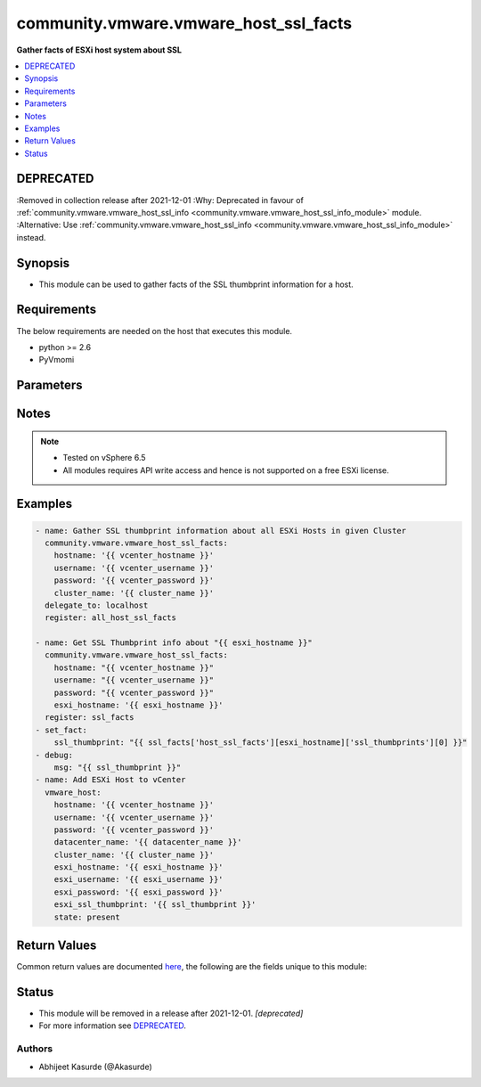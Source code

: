 .. _community.vmware.vmware_host_ssl_facts_module:


**************************************
community.vmware.vmware_host_ssl_facts
**************************************

**Gather facts of ESXi host system about SSL**



.. contents::
   :local:
   :depth: 1

DEPRECATED
----------
:Removed in collection release after 2021-12-01
:Why: Deprecated in favour of :ref:`community.vmware.vmware_host_ssl_info <community.vmware.vmware_host_ssl_info_module>` module.
:Alternative: Use :ref:`community.vmware.vmware_host_ssl_info <community.vmware.vmware_host_ssl_info_module>` instead.



Synopsis
--------
- This module can be used to gather facts of the SSL thumbprint information for a host.



Requirements
------------
The below requirements are needed on the host that executes this module.

- python >= 2.6
- PyVmomi


Parameters
----------

.. raw:: html

    <table  border=0 cellpadding=0 class="documentation-table">
        <tr>
            <th colspan="1">Parameter</th>
            <th>Choices/<font color="blue">Defaults</font></th>
            <th width="100%">Comments</th>
        </tr>
            <tr>
                <td colspan="1">
                    <div class="ansibleOptionAnchor" id="parameter-"></div>
                    <b>cluster_name</b>
                    <a class="ansibleOptionLink" href="#parameter-" title="Permalink to this option"></a>
                    <div style="font-size: small">
                        <span style="color: purple">string</span>
                    </div>
                </td>
                <td>
                </td>
                <td>
                        <div>Name of the cluster.</div>
                        <div>SSL thumbprint information about all ESXi host system in the given cluster will be reported.</div>
                        <div>If <code>esxi_hostname</code> is not given, this parameter is required.</div>
                </td>
            </tr>
            <tr>
                <td colspan="1">
                    <div class="ansibleOptionAnchor" id="parameter-"></div>
                    <b>esxi_hostname</b>
                    <a class="ansibleOptionLink" href="#parameter-" title="Permalink to this option"></a>
                    <div style="font-size: small">
                        <span style="color: purple">string</span>
                    </div>
                </td>
                <td>
                </td>
                <td>
                        <div>ESXi hostname.</div>
                        <div>SSL thumbprint information of this ESXi host system will be reported.</div>
                        <div>If <code>cluster_name</code> is not given, this parameter is required.</div>
                </td>
            </tr>
            <tr>
                <td colspan="1">
                    <div class="ansibleOptionAnchor" id="parameter-"></div>
                    <b>hostname</b>
                    <a class="ansibleOptionLink" href="#parameter-" title="Permalink to this option"></a>
                    <div style="font-size: small">
                        <span style="color: purple">string</span>
                    </div>
                </td>
                <td>
                </td>
                <td>
                        <div>The hostname or IP address of the vSphere vCenter or ESXi server.</div>
                        <div>If the value is not specified in the task, the value of environment variable <code>VMWARE_HOST</code> will be used instead.</div>
                        <div>Environment variable support added in Ansible 2.6.</div>
                </td>
            </tr>
            <tr>
                <td colspan="1">
                    <div class="ansibleOptionAnchor" id="parameter-"></div>
                    <b>password</b>
                    <a class="ansibleOptionLink" href="#parameter-" title="Permalink to this option"></a>
                    <div style="font-size: small">
                        <span style="color: purple">string</span>
                    </div>
                </td>
                <td>
                </td>
                <td>
                        <div>The password of the vSphere vCenter or ESXi server.</div>
                        <div>If the value is not specified in the task, the value of environment variable <code>VMWARE_PASSWORD</code> will be used instead.</div>
                        <div>Environment variable support added in Ansible 2.6.</div>
                        <div style="font-size: small; color: darkgreen"><br/>aliases: pass, pwd</div>
                </td>
            </tr>
            <tr>
                <td colspan="1">
                    <div class="ansibleOptionAnchor" id="parameter-"></div>
                    <b>port</b>
                    <a class="ansibleOptionLink" href="#parameter-" title="Permalink to this option"></a>
                    <div style="font-size: small">
                        <span style="color: purple">integer</span>
                    </div>
                </td>
                <td>
                        <b>Default:</b><br/><div style="color: blue">443</div>
                </td>
                <td>
                        <div>The port number of the vSphere vCenter or ESXi server.</div>
                        <div>If the value is not specified in the task, the value of environment variable <code>VMWARE_PORT</code> will be used instead.</div>
                        <div>Environment variable support added in Ansible 2.6.</div>
                </td>
            </tr>
            <tr>
                <td colspan="1">
                    <div class="ansibleOptionAnchor" id="parameter-"></div>
                    <b>proxy_host</b>
                    <a class="ansibleOptionLink" href="#parameter-" title="Permalink to this option"></a>
                    <div style="font-size: small">
                        <span style="color: purple">string</span>
                    </div>
                </td>
                <td>
                </td>
                <td>
                        <div>Address of a proxy that will receive all HTTPS requests and relay them.</div>
                        <div>The format is a hostname or a IP.</div>
                        <div>If the value is not specified in the task, the value of environment variable <code>VMWARE_PROXY_HOST</code> will be used instead.</div>
                        <div>This feature depends on a version of pyvmomi greater than v6.7.1.2018.12</div>
                </td>
            </tr>
            <tr>
                <td colspan="1">
                    <div class="ansibleOptionAnchor" id="parameter-"></div>
                    <b>proxy_port</b>
                    <a class="ansibleOptionLink" href="#parameter-" title="Permalink to this option"></a>
                    <div style="font-size: small">
                        <span style="color: purple">integer</span>
                    </div>
                </td>
                <td>
                </td>
                <td>
                        <div>Port of the HTTP proxy that will receive all HTTPS requests and relay them.</div>
                        <div>If the value is not specified in the task, the value of environment variable <code>VMWARE_PROXY_PORT</code> will be used instead.</div>
                </td>
            </tr>
            <tr>
                <td colspan="1">
                    <div class="ansibleOptionAnchor" id="parameter-"></div>
                    <b>username</b>
                    <a class="ansibleOptionLink" href="#parameter-" title="Permalink to this option"></a>
                    <div style="font-size: small">
                        <span style="color: purple">string</span>
                    </div>
                </td>
                <td>
                </td>
                <td>
                        <div>The username of the vSphere vCenter or ESXi server.</div>
                        <div>If the value is not specified in the task, the value of environment variable <code>VMWARE_USER</code> will be used instead.</div>
                        <div>Environment variable support added in Ansible 2.6.</div>
                        <div style="font-size: small; color: darkgreen"><br/>aliases: admin, user</div>
                </td>
            </tr>
            <tr>
                <td colspan="1">
                    <div class="ansibleOptionAnchor" id="parameter-"></div>
                    <b>validate_certs</b>
                    <a class="ansibleOptionLink" href="#parameter-" title="Permalink to this option"></a>
                    <div style="font-size: small">
                        <span style="color: purple">boolean</span>
                    </div>
                </td>
                <td>
                        <ul style="margin: 0; padding: 0"><b>Choices:</b>
                                    <li>no</li>
                                    <li><div style="color: blue"><b>yes</b>&nbsp;&larr;</div></li>
                        </ul>
                </td>
                <td>
                        <div>Allows connection when SSL certificates are not valid. Set to <code>false</code> when certificates are not trusted.</div>
                        <div>If the value is not specified in the task, the value of environment variable <code>VMWARE_VALIDATE_CERTS</code> will be used instead.</div>
                        <div>Environment variable support added in Ansible 2.6.</div>
                        <div>If set to <code>true</code>, please make sure Python &gt;= 2.7.9 is installed on the given machine.</div>
                </td>
            </tr>
    </table>
    <br/>


Notes
-----

.. note::
   - Tested on vSphere 6.5
   - All modules requires API write access and hence is not supported on a free ESXi license.



Examples
--------

.. code-block:: yaml

    - name: Gather SSL thumbprint information about all ESXi Hosts in given Cluster
      community.vmware.vmware_host_ssl_facts:
        hostname: '{{ vcenter_hostname }}'
        username: '{{ vcenter_username }}'
        password: '{{ vcenter_password }}'
        cluster_name: '{{ cluster_name }}'
      delegate_to: localhost
      register: all_host_ssl_facts

    - name: Get SSL Thumbprint info about "{{ esxi_hostname }}"
      community.vmware.vmware_host_ssl_facts:
        hostname: "{{ vcenter_hostname }}"
        username: "{{ vcenter_username }}"
        password: "{{ vcenter_password }}"
        esxi_hostname: '{{ esxi_hostname }}'
      register: ssl_facts
    - set_fact:
        ssl_thumbprint: "{{ ssl_facts['host_ssl_facts'][esxi_hostname]['ssl_thumbprints'][0] }}"
    - debug:
        msg: "{{ ssl_thumbprint }}"
    - name: Add ESXi Host to vCenter
      vmware_host:
        hostname: '{{ vcenter_hostname }}'
        username: '{{ vcenter_username }}'
        password: '{{ vcenter_password }}'
        datacenter_name: '{{ datacenter_name }}'
        cluster_name: '{{ cluster_name }}'
        esxi_hostname: '{{ esxi_hostname }}'
        esxi_username: '{{ esxi_username }}'
        esxi_password: '{{ esxi_password }}'
        esxi_ssl_thumbprint: '{{ ssl_thumbprint }}'
        state: present



Return Values
-------------
Common return values are documented `here <https://docs.ansible.com/ansible/latest/reference_appendices/common_return_values.html#common-return-values>`_, the following are the fields unique to this module:

.. raw:: html

    <table border=0 cellpadding=0 class="documentation-table">
        <tr>
            <th colspan="1">Key</th>
            <th>Returned</th>
            <th width="100%">Description</th>
        </tr>
            <tr>
                <td colspan="1">
                    <div class="ansibleOptionAnchor" id="return-"></div>
                    <b>host_ssl_facts</b>
                    <a class="ansibleOptionLink" href="#return-" title="Permalink to this return value"></a>
                    <div style="font-size: small">
                      <span style="color: purple">dictionary</span>
                    </div>
                </td>
                <td>facts</td>
                <td>
                            <div>dict with hostname as key and dict with SSL thumbprint related facts</div>
                    <br/>
                        <div style="font-size: smaller"><b>Sample:</b></div>
                        <div style="font-size: smaller; color: blue; word-wrap: break-word; word-break: break-all;">{&#x27;10.76.33.215&#x27;: {&#x27;owner_tag&#x27;: &#x27;&#x27;, &#x27;principal&#x27;: &#x27;vpxuser&#x27;, &#x27;ssl_thumbprints&#x27;: [&#x27;E3:E8:A9:20:8D:32:AE:59:C6:8D:A5:91:B0:20:EF:00:A2:7C:27:EE&#x27;, &#x27;F1:AC:DA:6E:D8:1E:37:36:4A:5C:07:E5:04:0B:87:C8:75:FB:42:01&#x27;]}}</div>
                </td>
            </tr>
    </table>
    <br/><br/>


Status
------


- This module will be removed in a release after 2021-12-01. *[deprecated]*
- For more information see `DEPRECATED`_.


Authors
~~~~~~~

- Abhijeet Kasurde (@Akasurde)
